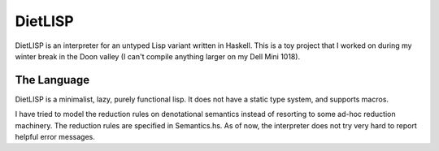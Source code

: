 DietLISP
--------

DietLISP is an interpreter for an untyped Lisp variant written in
Haskell.  This is a toy project that I worked on during my winter
break in the Doon valley (I can't compile anything larger on my Dell
Mini 1018).

The Language
============

DietLISP is a minimalist, lazy, purely functional lisp.  It does not
have a static type system, and supports macros.

I have tried to model the reduction rules on denotational semantics
instead of resorting to some ad-hoc reduction machinery.  The
reduction rules are specified in Semantics.hs.  As of now, the
interpreter does not try very hard to report helpful error messages.
